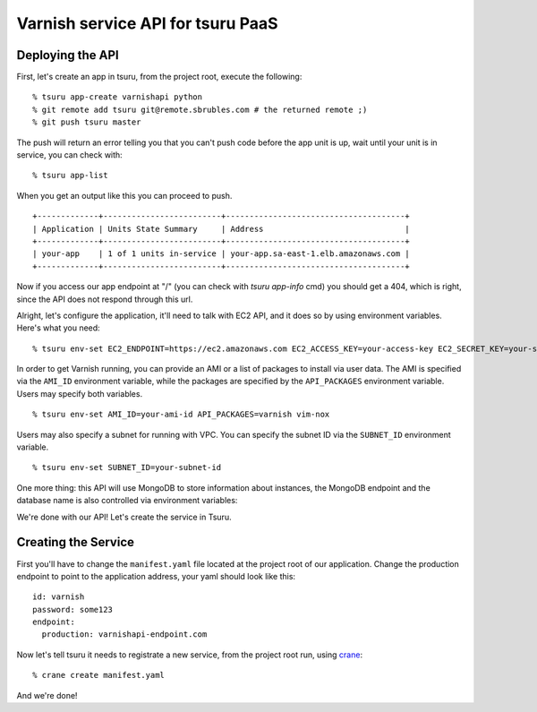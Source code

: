 Varnish service API for tsuru PaaS
==================================

.. image:: https://travis-ci.org/tsuru/varnishapi.png?branch=master
   :target: https://travis-ci.org/tsuru/varnishapi
Deploying the API
-----------------

First, let's create an app in tsuru, from the project root, execute the following:

.. highlight: bash

::

    % tsuru app-create varnishapi python
    % git remote add tsuru git@remote.sbrubles.com # the returned remote ;)
    % git push tsuru master

The push will return an error telling you that you can't push code before the
app unit is up, wait until your unit is in service, you can check with:


.. highlight: bash

::

    % tsuru app-list

When you get an output like this you can proceed to push.

.. highlight: bash

::

    +-------------+-------------------------+--------------------------------------+
    | Application | Units State Summary     | Address                              |
    +-------------+-------------------------+--------------------------------------+
    | your-app    | 1 of 1 units in-service | your-app.sa-east-1.elb.amazonaws.com |
    +-------------+-------------------------+--------------------------------------+

Now if you access our app endpoint at "/" (you can check with `tsuru app-info`
cmd) you should get a 404, which is right, since the API does not respond
through this url.

Alright, let's configure the application, it'll need to talk with EC2 API, and
it does so by using environment variables. Here's what you need:

.. highlight: bash

::

    % tsuru env-set EC2_ENDPOINT=https://ec2.amazonaws.com EC2_ACCESS_KEY=your-access-key EC2_SECRET_KEY=your-secret-key

In order to get Varnish running, you can provide an AMI or a list of packages
to install via user data. The AMI is specified via the ``AMI_ID`` environment
variable, while the packages are specified by the ``API_PACKAGES`` environment
variable. Users may specify both variables.

.. highlight: bash

::

    % tsuru env-set AMI_ID=your-ami-id API_PACKAGES=varnish vim-nox

Users may also specify a subnet for running with VPC. You can specify the
subnet ID via the ``SUBNET_ID`` environment variable.

.. highlight: bash

::

    % tsuru env-set SUBNET_ID=your-subnet-id

One more thing: this API will use MongoDB to store information about instances,
the MongoDB endpoint and the database name is also controlled via environment
variables:

We're done with our API! Let's create the service in Tsuru.

Creating the Service
--------------------

First you'll have to change the ``manifest.yaml`` file located at the project
root of our application. Change the production endpoint to point to the
application address, your yaml should look like this:

.. highlight: yaml

::

    id: varnish
    password: some123
    endpoint:
      production: varnishapi-endpoint.com

Now let's tell tsuru it needs to registrate a new service, from the project
root run, using `crane
<http://godoc.org/github.com/globocom/tsuru/cmd/crane>`_:

.. highlight: bash

::

    % crane create manifest.yaml

And we're done!

